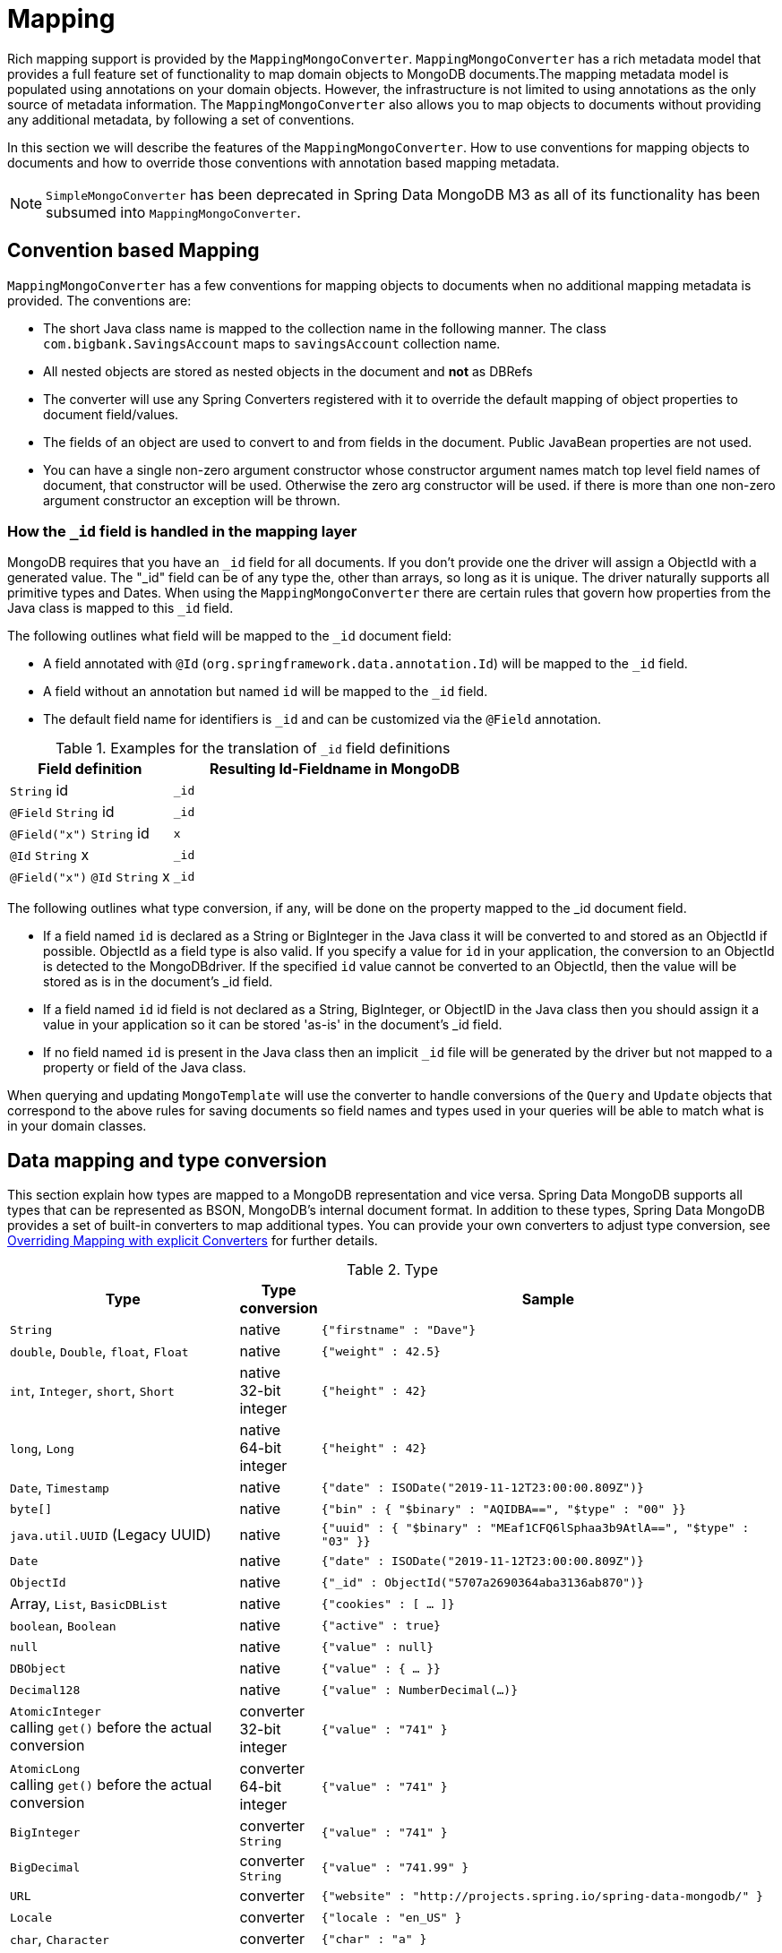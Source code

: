 [[mapping-chapter]]
= Mapping

Rich mapping support is provided by the `MappingMongoConverter`. `MappingMongoConverter` has a rich metadata model that provides a full feature set of functionality to map domain objects to MongoDB documents.The mapping metadata model is populated using annotations on your domain objects. However, the infrastructure is not limited to using annotations as the only source of metadata information. The `MappingMongoConverter` also allows you to map objects to documents without providing any additional metadata, by following a set of conventions.

In this section we will describe the features of the `MappingMongoConverter`. How to use conventions for mapping objects to documents and how to override those conventions with annotation based mapping metadata.

NOTE: `SimpleMongoConverter` has been deprecated in Spring Data MongoDB M3 as all of its functionality has been subsumed into `MappingMongoConverter`.

[[mapping-conventions]]
== Convention based Mapping

`MappingMongoConverter` has a few conventions for mapping objects to documents when no additional mapping metadata is provided. The conventions are:

* The short Java class name is mapped to the collection name in the following manner. The class `com.bigbank.SavingsAccount` maps to `savingsAccount` collection name.
* All nested objects are stored as nested objects in the document and *not* as DBRefs
* The converter will use any Spring Converters registered with it to override the default mapping of object properties to document field/values.
* The fields of an object are used to convert to and from fields in the document. Public JavaBean properties are not used.
* You can have a single non-zero argument constructor whose constructor argument names match top level field names of document, that constructor will be used. Otherwise the zero arg constructor will be used. if there is more than one non-zero argument constructor an exception will be thrown.

[[mapping.conventions.id-field]]
=== How the `_id` field is handled in the mapping layer

MongoDB requires that you have an `_id` field for all documents. If you don't provide one the driver will assign a ObjectId with a generated value. The "_id" field can be of any type the, other than arrays, so long as it is unique. The driver naturally supports all primitive types and Dates. When using the `MappingMongoConverter` there are certain rules that govern how properties from the Java class is mapped to this `_id` field.

The following outlines what field will be mapped to the `_id` document field:

* A field annotated with `@Id` (`org.springframework.data.annotation.Id`) will be mapped to the `_id` field.
* A field without an annotation but named `id` will be mapped to the `_id` field.
* The default field name for identifiers is `_id` and can be customized via the `@Field` annotation.

[cols="1,2", options="header"]
.Examples for the translation of `_id` field definitions
|===
| Field definition
| Resulting Id-Fieldname in MongoDB

| `String` id
| `_id`

| `@Field` `String` id
| `_id`

| `@Field("x")` `String` id
| `x`

| `@Id` `String` x
| `_id`

| `@Field("x")` `@Id` `String` x
| `_id`
|===

The following outlines what type conversion, if any, will be done on the property mapped to the _id document field.

* If a field named `id` is declared as a String or BigInteger in the Java class it will be converted to and stored as an ObjectId if possible. ObjectId as a field type is also valid. If you specify a value for `id` in your application, the conversion to an ObjectId is detected to the MongoDBdriver. If the specified `id` value cannot be converted to an ObjectId, then the value will be stored as is in the document's _id field.
* If a field named `id` id field is not declared as a String, BigInteger, or ObjectID in the Java class then you should assign it a value in your application so it can be stored 'as-is' in the document's _id field.
* If no field named `id` is present in the Java class then an implicit `_id` file will be generated by the driver but not mapped to a property or field of the Java class.

When querying and updating `MongoTemplate` will use the converter to handle conversions of the `Query` and `Update` objects that correspond to the above rules for saving documents so field names and types used in your queries will be able to match what is in your domain classes.

[[mapping-conversion]]
== Data mapping and type conversion

This section explain how types are mapped to a MongoDB representation and vice versa. Spring Data MongoDB supports all types that can be represented as BSON, MongoDB's internal document format.
In addition to these types, Spring Data MongoDB provides a set of built-in converters to map additional types. You can provide your own converters to adjust type conversion, see <<mapping-explicit-converters>> for further details.

[cols="3,1,6", options="header"]
.Type
|===
| Type
| Type conversion
| Sample

| `String`
| native
| `{"firstname" : "Dave"}`

| `double`, `Double`, `float`, `Float`
| native
| `{"weight" : 42.5}`

| `int`, `Integer`, `short`, `Short`
| native +
32-bit integer
| `{"height" : 42}`

| `long`, `Long`
| native +
64-bit integer
| `{"height" : 42}`

| `Date`, `Timestamp`
| native
| `{"date" : ISODate("2019-11-12T23:00:00.809Z")}`

| `byte[]`
| native
| `{"bin" : { "$binary" : "AQIDBA==", "$type" : "00" }}`

| `java.util.UUID` (Legacy UUID)
| native
| `{"uuid" : { "$binary" : "MEaf1CFQ6lSphaa3b9AtlA==", "$type" : "03" }}`

| `Date`
| native
| `{"date" : ISODate("2019-11-12T23:00:00.809Z")}`

| `ObjectId`
| native
| `{"_id" : ObjectId("5707a2690364aba3136ab870")}`

| Array, `List`, `BasicDBList`
| native
| `{"cookies" : [ … ]}`

| `boolean`, `Boolean`
| native
| `{"active" : true}`

| `null`
| native
| `{"value" : null}`

| `DBObject`
| native
| `{"value" : { … }}`

| `Decimal128`
| native
| `{"value" : NumberDecimal(…)}`

| `AtomicInteger` +
calling `get()` before the actual conversion
| converter +
32-bit integer
| `{"value" : "741" }`

| `AtomicLong` +
calling `get()` before the actual conversion
| converter +
64-bit integer
| `{"value" : "741" }`

| `BigInteger`
| converter +
`String`
| `{"value" : "741" }`

| `BigDecimal`
| converter +
`String`
| `{"value" : "741.99" }`

| `URL`
| converter
| `{"website" : "http://projects.spring.io/spring-data-mongodb/" }`

| `Locale`
| converter
| `{"locale : "en_US" }`

| `char`, `Character`
| converter
| `{"char" : "a" }`

| `NamedMongoScript`
| converter +
`Code`
| `{"_id" : "script name", value: (some javascript code)`}

| `java.util.Currency`
| converter
| `{"currencyCode" : "EUR"}`

| `LocalDate` +
(Joda, Java 8, JSR310-BackPort)
| converter
| `{"date" : ISODate("2019-11-12T00:00:00.000Z")}`

| `LocalDateTime`, `LocalTime`, `Instant` +
(Joda, Java 8, JSR310-BackPort)
| converter
| `{"date" : ISODate("2019-11-12T23:00:00.809Z")}`

| `DateTime` (Joda)
| converter
| `{"date" : ISODate("2019-11-12T23:00:00.809Z")}`

| `DateMidnight` (Joda)
| converter
| `{"date" : ISODate("2019-11-12T00:00:00.000Z")}`

| `ZoneId` (Java 8, JSR310-BackPort)
| converter
| `{"zoneId" : "ECT - Europe/Paris"}`

| `Box`
| converter
| `{"box" : { "first" : { "x" : 1.0 , "y" : 2.0} , "second" : { "x" : 3.0 , "y" : 4.0}}`

| `Polygon`
| converter
| `{"polygon" : { "points" : [ { "x" : 1.0 , "y" : 2.0} , { "x" : 3.0 , "y" : 4.0} , { "x" : 4.0 , "y" : 5.0}]}}`

| `Circle`
| converter
| `{"circle" : { "center" : { "x" : 1.0 , "y" : 2.0} , "radius" : 3.0 , "metric" : "NEUTRAL"}}`

| `Point`
| converter
| `{"point" : { "x" : 1.0 , "y" : 2.0}}`

| `GeoJsonPoint`
| converter
| `{"point" : { "type" : "Point" , "coordinates" : [3.0 , 4.0] }}`

| `GeoJsonMultiPoint`
| converter
| `{"geoJsonLineString" : {"type":"MultiPoint", "coordinates": [ [ 0 , 0 ], [ 0 , 1 ], [ 1 , 1 ] ] }}`

| `Sphere`
| converter
| `{"sphere" : { "center" : { "x" : 1.0 , "y" : 2.0} , "radius" : 3.0 , "metric" : "NEUTRAL"}}`

| `GeoJsonPolygon`
| converter
| `{"polygon" : { "type" : "Polygon", "coordinates" : [[ [ 0 , 0 ], [ 3 , 6 ], [ 6 , 1 ], [ 0 , 0  ] ]] }}`

| `GeoJsonMultiPolygon`
| converter
| `{"geoJsonMultiPolygon" : { "type" : "MultiPolygon", "coordinates" : [
     [ [ [ -73.958 , 40.8003 ] , [ -73.9498 , 40.7968 ] ] ],
     [ [ [ -73.973 , 40.7648 ] , [ -73.9588 , 40.8003 ] ] ]
  ] }}`

| `GeoJsonLineString`
| converter
| `{ "geoJsonLineString" : { "type" : "LineString", "coordinates" : [ [ 40 , 5 ], [ 41 , 6 ] ] }}`

| `GeoJsonMultiLineString`
| converter
| `{"geoJsonLineString" : { "type" : "MultiLineString", coordinates: [
     [ [ -73.97162 , 40.78205 ], [ -73.96374 , 40.77715 ] ],
     [ [ -73.97880 , 40.77247 ], [ -73.97036 , 40.76811 ] ]
  ] }}`
|===


[[mapping-configuration]]
== Mapping Configuration

Unless explicitly configured, an instance of `MappingMongoConverter` is created by default when creating a `MongoTemplate`. You can create your own instance of the `MappingMongoConverter` so as to tell it where to scan the classpath at startup your domain classes in order to extract metadata and construct indexes. Also, by creating your own instance you can register Spring converters to use for mapping specific classes to and from the database.

You can configure the `MappingMongoConverter` as well as `com.mongodb.Mongo` and MongoTemplate either using Java or XML based metadata. Here is an example using Spring's Java based configuration

.@Configuration class to configure MongoDB mapping support
====
[source,java]
----
@Configuration
public class GeoSpatialAppConfig extends AbstractMongoConfiguration {

  @Bean
  public Mongo mongo() throws Exception {
    return new Mongo("localhost");
  }

  @Override
  public String getDatabaseName() {
    return "database";
  }

  @Override
  public String getMappingBasePackage() {
    return "com.bigbank.domain";
  }

  // the following are optional


  @Bean
  @Override
  public CustomConversions customConversions() throws Exception {
    List<Converter<?, ?>> converterList = new ArrayList<Converter<?, ?>>();
    converterList.add(new org.springframework.data.mongodb.test.PersonReadConverter());
    converterList.add(new org.springframework.data.mongodb.test.PersonWriteConverter());
    return new CustomConversions(converterList);
  }

  @Bean
  public LoggingEventListener<MongoMappingEvent> mappingEventsListener() {
    return new LoggingEventListener<MongoMappingEvent>();
  }
}
----
====

`AbstractMongoConfiguration` requires you to implement methods that define a `com.mongodb.Mongo` as well as provide a database name. `AbstractMongoConfiguration` also has a method you can override named  `getMappingBasePackage(…)` which tells the converter where to scan for classes annotated with the `@Document` annotation.

You can add additional converters to the converter by overriding the method afterMappingMongoConverterCreation. Also shown in the above example is a `LoggingEventListener` which logs `MongoMappingEvent` s that are posted onto Spring's `ApplicationContextEvent` infrastructure.

NOTE: AbstractMongoConfiguration will create a MongoTemplate instance and registered with the container under the name `mongoTemplate`.

You can also override the method `UserCredentials getUserCredentials()` to provide the username and password information to connect to the database.

Spring's MongoDB namespace enables you to easily enable mapping functionality in XML

.XML schema to configure MongoDB mapping support
====
[source,xml]
----
<?xml version="1.0" encoding="UTF-8"?>
<beans xmlns="http://www.springframework.org/schema/beans"
  xmlns:xsi="http://www.w3.org/2001/XMLSchema-instance"
  xmlns:context="http://www.springframework.org/schema/context"
  xmlns:mongo="http://www.springframework.org/schema/data/mongo"
  xsi:schemaLocation="http://www.springframework.org/schema/context http://www.springframework.org/schema/context/spring-context-3.0.xsd
    http://www.springframework.org/schema/data/mongo http://www.springframework.org/schema/data/mongo/spring-mongo-1.0.xsd
    http://www.springframework.org/schema/beans http://www.springframework.org/schema/beans/spring-beans-3.0.xsd">

  <!-- Default bean name is 'mongo' -->
  <mongo:mongo host="localhost" port="27017"/>

  <mongo:db-factory dbname="database" mongo-ref="mongo"/>

  <!-- by default look for a Mongo object named 'mongo' - default name used for the converter is 'mappingConverter' -->
  <mongo:mapping-converter base-package="com.bigbank.domain">
    <mongo:custom-converters>
      <mongo:converter ref="readConverter"/>
      <mongo:converter>
        <bean class="org.springframework.data.mongodb.test.PersonWriteConverter"/>
      </mongo:converter>
    </mongo:custom-converters>
  </mongo:mapping-converter>

  <bean id="readConverter" class="org.springframework.data.mongodb.test.PersonReadConverter"/>

  <!-- set the mapping converter to be used by the MongoTemplate -->
  <bean id="mongoTemplate" class="org.springframework.data.mongodb.core.MongoTemplate">
    <constructor-arg name="mongoDbFactory" ref="mongoDbFactory"/>
    <constructor-arg name="mongoConverter" ref="mappingConverter"/>
  </bean>

  <bean class="org.springframework.data.mongodb.core.mapping.event.LoggingEventListener"/>

</beans>
----
====

The `base-package` property tells it where to scan for classes annotated with the `@org.springframework.data.mongodb.core.mapping.Document` annotation.

[[mapping-usage]]
== Metadata based Mapping

To take full advantage of the object mapping functionality inside the Spring Data/MongoDB support, you should annotate your mapped objects with the `@Document` annotation. Although it is not necessary for the mapping framework to have this annotation (your POJOs will be mapped correctly, even without any annotations), it allows the classpath scanner to find and pre-process your domain objects to extract the necessary metadata. If you don't use this annotation, your application will take a slight performance hit the first time you store a domain object because the mapping framework needs to build up its internal metadata model so it knows about the properties of your domain object and how to persist them.

.Example domain object
====
[source,java]
----
package com.mycompany.domain;

@Document
public class Person {

  @Id
  private ObjectId id;

  @Indexed
  private Integer ssn;

  private String firstName;

  @Indexed
  private String lastName;
}
----
====

IMPORTANT: The `@Id` annotation tells the mapper which property you want to use for the MongoDB `_id` property and the `@Indexed` annotation tells the mapping framework to call `createIndex(…)` on that property of your document, making searches faster.

IMPORTANT: Automatic index creation is only done for types annotated with `@Document`.

[[mapping-usage-annotations]]
=== Mapping annotation overview

The MappingMongoConverter can use metadata to drive the mapping of objects to documents. An overview of the annotations is provided below

* `@Id` - applied at the field level to mark the field used for identiy purpose.
* `@Document` - applied at the class level to indicate this class is a candidate for mapping to the database. You can specify the name of the collection where the database will be stored.
* `@DBRef` - applied at the field to indicate it is to be stored using a com.mongodb.DBRef.
* `@Indexed` - applied at the field level to describe how to index the field.
* `@CompoundIndex` - applied at the type level to declare Compound Indexes
* `@GeoSpatialIndexed` - applied at the field level to describe how to geoindex the field.
* `@TextIndexed` - applied at the field level to mark the field to be included in the text index.
* `@Language` - applied at the field level to set the language override property for text index.
* `@Transient` - by default all private fields are mapped to the document, this annotation excludes the field where it is applied from being stored in the database
* `@PersistenceConstructor` - marks a given constructor - even a package protected one - to use when instantiating the object from the database. Constructor arguments are mapped by name to the key values in the retrieved DBObject.
* `@Value` - this annotation is part of the Spring Framework . Within the mapping framework it can be applied to constructor arguments. This lets you use a Spring Expression Language statement to transform a key's value retrieved in the database before it is used to construct a domain object. In order to reference a property of a given document one has to use expressions like: `@Value("#root.myProperty")` where `root` refers to the root of the given document.
* `@Field` - applied at the field level and described the name of the field as it will be represented in the MongoDB BSON document thus allowing the name to be different than the fieldname of the class.
* `@Version` - applied at field level is used for optimistic locking and checked for modification on save operations. The initial value is `zero` which is bumped automatically on every update.

The mapping metadata infrastructure is defined in a seperate spring-data-commons project that is technology agnostic. Specific subclasses are using in the MongoDB support to support annotation based metadata. Other strategies are also possible to put in place if there is demand.

Here is an example of a more complex mapping.

[source,java]
----
@Document
@CompoundIndexes({
    @CompoundIndex(name = "age_idx", def = "{'lastName': 1, 'age': -1}")
})
public class Person<T extends Address> {

  @Id
  private String id;

  @Indexed(unique = true)
  private Integer ssn;

  @Field("fName")
  private String firstName;

  @Indexed
  private String lastName;

  private Integer age;

  @Transient
  private Integer accountTotal;

  @DBRef
  private List<Account> accounts;

  private T address;


  public Person(Integer ssn) {
    this.ssn = ssn;
  }

  @PersistenceConstructor
  public Person(Integer ssn, String firstName, String lastName, Integer age, T address) {
    this.ssn = ssn;
    this.firstName = firstName;
    this.lastName = lastName;
    this.age = age;
    this.address = address;
  }

  public String getId() {
    return id;
  }

  // no setter for Id.  (getter is only exposed for some unit testing)

  public Integer getSsn() {
    return ssn;
  }

// other getters/setters omitted
----

[[mapping-custom-object-construction]]
=== Customized Object Construction

The mapping subsystem allows the customization of the object construction by annotating a constructor with the `@PersistenceConstructor` annotation. The values to be used for the constructor parameters are resolved in the following way:

* If a parameter is annotated with the `@Value` annotation, the given expression is evaluated and the result is used as the parameter value.
* If the Java type has a property whose name matches the given field of the input document, then it's property information is used to select the appropriate constructor parameter to pass the input field value to. This works only if the parameter name information is present in the java `.class` files which can be achieved by compiling the source with debug information or using the new `-parameters` command-line switch for javac in Java 8.
* Otherwise a `MappingException` will be thrown indicating that the given constructor parameter could not be bound.

[source,java]
----
class OrderItem {

  private @Id String id;
  private int quantity;
  private double unitPrice;

  OrderItem(String id, @Value("#root.qty ?: 0") int quantity, double unitPrice) {
    this.id = id;
    this.quantity = quantity;
    this.unitPrice = unitPrice;
  }

  // getters/setters ommitted
}

DBObject input = new BasicDBObject("id", "4711");
input.put("unitPrice", 2.5);
input.put("qty",5);
OrderItem item = converter.read(OrderItem.class, input);
----

NOTE: The SpEL expression in the `@Value` annotation of the `quantity` parameter falls back to the value `0` if the given property path cannot be resolved.

Additional examples for using the `@PersistenceConstructor` annotation can be found in the https://github.com/spring-projects/spring-data-mongodb/blob/master/spring-data-mongodb/src/test/java/org/springframework/data/mongodb/core/convert/MappingMongoConverterUnitTests.java[MappingMongoConverterUnitTests] test suite.

[[mapping-usage-indexes.compound-index]]
=== Compound Indexes

Compound indexes are also supported. They are defined at the class level, rather than on individual properties.

NOTE: Compound indexes are very important to improve the performance of queries that involve criteria on multiple fields

Here's an example that creates a compound index of `lastName` in ascending order and `age` in descending order:

.Example Compound Index Usage
====
[source,java]
----
package com.mycompany.domain;

@Document
@CompoundIndexes({
    @CompoundIndex(name = "age_idx", def = "{'lastName': 1, 'age': -1}")
})
public class Person {

  @Id
  private ObjectId id;
  private Integer age;
  private String firstName;
  private String lastName;

}
----
====

[[mapping-usage-indexes.text-index]]
=== Text Indexes

NOTE: The text index feature is disabled by default for mongodb v.2.4.

Creating a text index allows accumulating several fields into a searchable full text index. It is only possible to have one text index per collection so all fields marked with `@TextIndexed` are combined into this index. Properties can be weighted to influence document score for ranking results. The default language for the text index is english, to change the default language set `@Document(language="spanish")` to any language you want. Using a property called `language` or `@Language` allows to define a language override on a per document base.

.Example Text Index Usage
====
[source,java]
----
@Document(language = "spanish")
class SomeEntity {

    @TextIndexed String foo;

    @Language String lang;

    Nested nested;
}

class Nested {

    @TextIndexed(weight=5) String bar;
    String roo;
}
----
====

[[mapping-usage-references]]
=== Using DBRefs

The mapping framework doesn't have to store child objects embedded within the document. You can also store them separately and use a DBRef to refer to that document. When the object is loaded from MongoDB, those references will be eagerly resolved and you will get back a mapped object that looks the same as if it had been stored embedded within your master document.

Here's an example of using a DBRef to refer to a specific document that exists independently of the object in which it is referenced (both classes are shown in-line for brevity's sake):

====
[source,java]
----
@Document
public class Account {

  @Id
  private ObjectId id;
  private Float total;
}

@Document
public class Person {

  @Id
  private ObjectId id;
  @Indexed
  private Integer ssn;
  @DBRef
  private List<Account> accounts;
}
----
====

There's no need to use something like `@OneToMany` because the mapping framework sees that you want a one-to-many relationship because there is a List of objects. When the object is stored in MongoDB, there will be a list of DBRefs rather than the `Account` objects themselves.

IMPORTANT: The mapping framework does not handle cascading saves. If you change an `Account` object that is referenced by a `Person` object, you must save the Account object separately. Calling `save` on the `Person` object will not automatically save the `Account` objects in the property `accounts`.

[[mapping-usage-events]]
=== Mapping Framework Events

Events are fired throughout the lifecycle of the mapping process. This is described in the <<mongodb.mapping-usage.events,Lifecycle Events>> section.

Simply declaring these beans in your Spring ApplicationContext will cause them to be invoked whenever the event is dispatched.

[[mapping-explicit-converters]]
=== Overriding Mapping with explicit Converters

When storing and querying your objects it is convenient to have a `MongoConverter` instance handle the mapping of all Java types to DBObjects. However, sometimes you may want the `MongoConverter` s do most of the work but allow you to selectively handle the conversion for a particular type or to optimize performance.

To selectively handle the conversion yourself, register one or more one or more `org.springframework.core.convert.converter.Converter` instances with the MongoConverter.

NOTE: Spring 3.0 introduced a core.convert package that provides a general type conversion system. This is described in detail in the Spring reference documentation section entitled http://docs.spring.io/spring/docs/{springVersion}/spring-framework-reference/html/validation.html#core-convert[Spring Type Conversion].

The method `customConversions` in `AbstractMongoConfiguration` can be used to configure Converters. The examples <<mapping-configuration,here>> at the beginning of this chapter show how to perform the configuration using Java and XML.

Below is an example of a Spring Converter implementation that converts from a DBObject to a Person POJO.

[source,java]
----
@ReadingConverter
 public class PersonReadConverter implements Converter<DBObject, Person> {

  public Person convert(DBObject source) {
    Person p = new Person((ObjectId) source.get("_id"), (String) source.get("name"));
    p.setAge((Integer) source.get("age"));
    return p;
  }
}
----

Here is an example that converts from a Person to a DBObject.

[source,java]
----
@WritingConverter
public class PersonWriteConverter implements Converter<Person, DBObject> {

  public DBObject convert(Person source) {
    DBObject dbo = new BasicDBObject();
    dbo.put("_id", source.getId());
    dbo.put("name", source.getFirstName());
    dbo.put("age", source.getAge());
    return dbo;
  }
}
----
